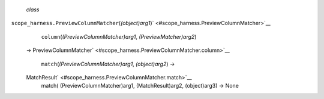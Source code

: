  *class*
``scope_harness.``\ ``PreviewColumnMatcher``\ (*(object)arg1*)\ ` <#scope_harness.PreviewColumnMatcher>`__
     ``column``\ (*(PreviewColumnMatcher)arg1*, *(PreviewMatcher)arg2*)
    →
    PreviewColumnMatcher\ ` <#scope_harness.PreviewColumnMatcher.column>`__

     ``match``\ (*(PreviewColumnMatcher)arg1*, *(object)arg2*) →
    MatchResult\ ` <#scope_harness.PreviewColumnMatcher.match>`__
        match( (PreviewColumnMatcher)arg1, (MatchResult)arg2,
        (object)arg3) -> None
